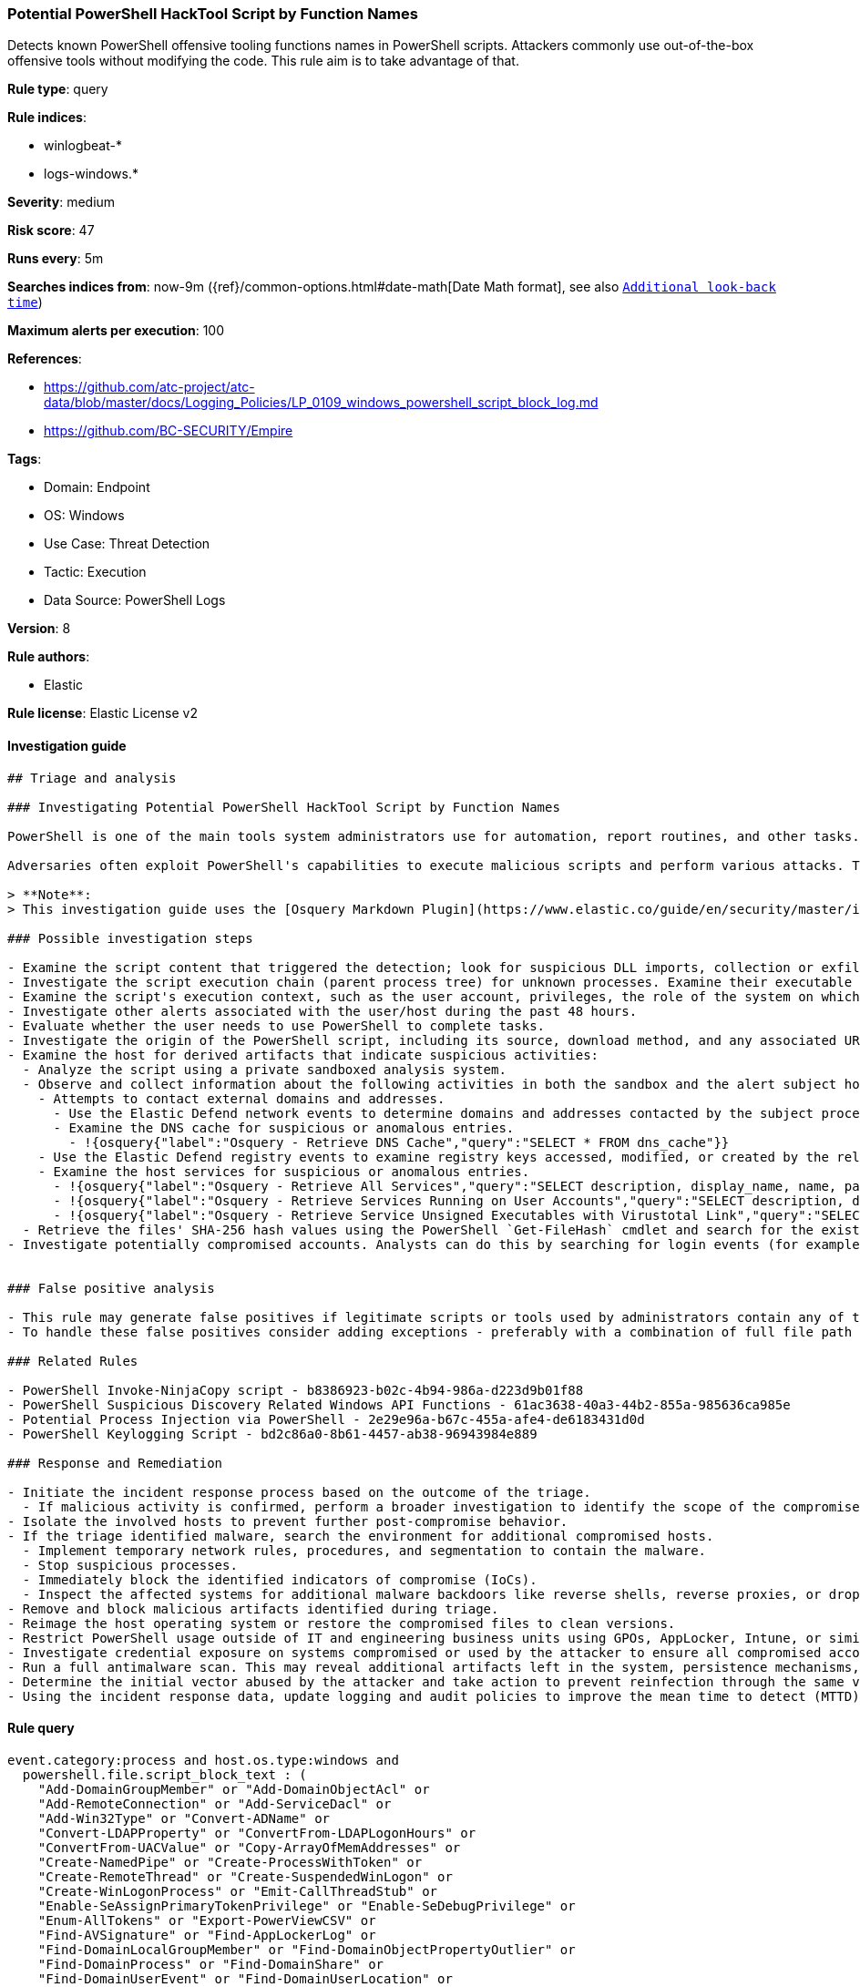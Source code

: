 [[prebuilt-rule-8-12-2-potential-powershell-hacktool-script-by-function-names]]
=== Potential PowerShell HackTool Script by Function Names

Detects known PowerShell offensive tooling functions names in PowerShell scripts. Attackers commonly use out-of-the-box offensive tools without modifying the code. This rule aim is to take advantage of that.

*Rule type*: query

*Rule indices*: 

* winlogbeat-*
* logs-windows.*

*Severity*: medium

*Risk score*: 47

*Runs every*: 5m

*Searches indices from*: now-9m ({ref}/common-options.html#date-math[Date Math format], see also <<rule-schedule, `Additional look-back time`>>)

*Maximum alerts per execution*: 100

*References*: 

* https://github.com/atc-project/atc-data/blob/master/docs/Logging_Policies/LP_0109_windows_powershell_script_block_log.md
* https://github.com/BC-SECURITY/Empire

*Tags*: 

* Domain: Endpoint
* OS: Windows
* Use Case: Threat Detection
* Tactic: Execution
* Data Source: PowerShell Logs

*Version*: 8

*Rule authors*: 

* Elastic

*Rule license*: Elastic License v2


==== Investigation guide


[source, markdown]
----------------------------------
## Triage and analysis

### Investigating Potential PowerShell HackTool Script by Function Names

PowerShell is one of the main tools system administrators use for automation, report routines, and other tasks. This makes it available for use in various environments, and creates an attractive way for attackers to execute code.

Adversaries often exploit PowerShell's capabilities to execute malicious scripts and perform various attacks. This rule identifies known offensive tooling function names in PowerShell scripts, as attackers commonly use out-of-the-box tools without modifying the code. By monitoring these specific function names, the rule aims to detect and alert potential malicious PowerShell activity.

> **Note**:
> This investigation guide uses the [Osquery Markdown Plugin](https://www.elastic.co/guide/en/security/master/invest-guide-run-osquery.html) introduced in Elastic Stack version 8.5.0. Older Elastic Stack versions will display unrendered Markdown in this guide.

### Possible investigation steps

- Examine the script content that triggered the detection; look for suspicious DLL imports, collection or exfiltration capabilities, suspicious functions, encoded or compressed data, and other potentially malicious characteristics.
- Investigate the script execution chain (parent process tree) for unknown processes. Examine their executable files for prevalence, whether they are located in expected locations, and if they are signed with valid digital signatures.
- Examine the script's execution context, such as the user account, privileges, the role of the system on which it was executed, and any relevant timestamps.
- Investigate other alerts associated with the user/host during the past 48 hours.
- Evaluate whether the user needs to use PowerShell to complete tasks.
- Investigate the origin of the PowerShell script, including its source, download method, and any associated URLs or IP addresses.
- Examine the host for derived artifacts that indicate suspicious activities:
  - Analyze the script using a private sandboxed analysis system.
  - Observe and collect information about the following activities in both the sandbox and the alert subject host:
    - Attempts to contact external domains and addresses.
      - Use the Elastic Defend network events to determine domains and addresses contacted by the subject process by filtering by the process's `process.entity_id`.
      - Examine the DNS cache for suspicious or anomalous entries.
        - !{osquery{"label":"Osquery - Retrieve DNS Cache","query":"SELECT * FROM dns_cache"}}
    - Use the Elastic Defend registry events to examine registry keys accessed, modified, or created by the related processes in the process tree.
    - Examine the host services for suspicious or anomalous entries.
      - !{osquery{"label":"Osquery - Retrieve All Services","query":"SELECT description, display_name, name, path, pid, service_type, start_type, status, user_account FROM services"}}
      - !{osquery{"label":"Osquery - Retrieve Services Running on User Accounts","query":"SELECT description, display_name, name, path, pid, service_type, start_type, status, user_account FROM services WHERE\nNOT (user_account LIKE '%LocalSystem' OR user_account LIKE '%LocalService' OR user_account LIKE '%NetworkService' OR\nuser_account == null)\n"}}
      - !{osquery{"label":"Osquery - Retrieve Service Unsigned Executables with Virustotal Link","query":"SELECT concat('https://www.virustotal.com/gui/file/', sha1) AS VtLink, name, description, start_type, status, pid,\nservices.path FROM services JOIN authenticode ON services.path = authenticode.path OR services.module_path =\nauthenticode.path JOIN hash ON services.path = hash.path WHERE authenticode.result != 'trusted'\n"}}
  - Retrieve the files' SHA-256 hash values using the PowerShell `Get-FileHash` cmdlet and search for the existence and reputation of the hashes in resources like VirusTotal, Hybrid-Analysis, CISCO Talos, Any.run, etc.
- Investigate potentially compromised accounts. Analysts can do this by searching for login events (for example, 4624) to the target host after the registry modification.


### False positive analysis

- This rule may generate false positives if legitimate scripts or tools used by administrators contain any of the listed function names. These function names are commonly associated with offensive tooling, but they may also be present in benign scripts or tools.
- To handle these false positives consider adding exceptions - preferably with a combination of full file path and users.

### Related Rules

- PowerShell Invoke-NinjaCopy script - b8386923-b02c-4b94-986a-d223d9b01f88
- PowerShell Suspicious Discovery Related Windows API Functions - 61ac3638-40a3-44b2-855a-985636ca985e
- Potential Process Injection via PowerShell - 2e29e96a-b67c-455a-afe4-de6183431d0d
- PowerShell Keylogging Script - bd2c86a0-8b61-4457-ab38-96943984e889

### Response and Remediation

- Initiate the incident response process based on the outcome of the triage.
  - If malicious activity is confirmed, perform a broader investigation to identify the scope of the compromise and determine the appropriate remediation steps.
- Isolate the involved hosts to prevent further post-compromise behavior.
- If the triage identified malware, search the environment for additional compromised hosts.
  - Implement temporary network rules, procedures, and segmentation to contain the malware.
  - Stop suspicious processes.
  - Immediately block the identified indicators of compromise (IoCs).
  - Inspect the affected systems for additional malware backdoors like reverse shells, reverse proxies, or droppers that attackers could use to reinfect the system.
- Remove and block malicious artifacts identified during triage.
- Reimage the host operating system or restore the compromised files to clean versions.
- Restrict PowerShell usage outside of IT and engineering business units using GPOs, AppLocker, Intune, or similar software.
- Investigate credential exposure on systems compromised or used by the attacker to ensure all compromised accounts are identified. Reset passwords for these accounts and other potentially compromised credentials, such as email, business systems, and web services.
- Run a full antimalware scan. This may reveal additional artifacts left in the system, persistence mechanisms, and malware components.
- Determine the initial vector abused by the attacker and take action to prevent reinfection through the same vector.
- Using the incident response data, update logging and audit policies to improve the mean time to detect (MTTD) and the mean time to respond (MTTR).

----------------------------------

==== Rule query


[source, js]
----------------------------------
event.category:process and host.os.type:windows and
  powershell.file.script_block_text : (
    "Add-DomainGroupMember" or "Add-DomainObjectAcl" or
    "Add-RemoteConnection" or "Add-ServiceDacl" or
    "Add-Win32Type" or "Convert-ADName" or
    "Convert-LDAPProperty" or "ConvertFrom-LDAPLogonHours" or
    "ConvertFrom-UACValue" or "Copy-ArrayOfMemAddresses" or
    "Create-NamedPipe" or "Create-ProcessWithToken" or
    "Create-RemoteThread" or "Create-SuspendedWinLogon" or
    "Create-WinLogonProcess" or "Emit-CallThreadStub" or
    "Enable-SeAssignPrimaryTokenPrivilege" or "Enable-SeDebugPrivilege" or
    "Enum-AllTokens" or "Export-PowerViewCSV" or
    "Find-AVSignature" or "Find-AppLockerLog" or
    "Find-DomainLocalGroupMember" or "Find-DomainObjectPropertyOutlier" or
    "Find-DomainProcess" or "Find-DomainShare" or
    "Find-DomainUserEvent" or "Find-DomainUserLocation" or
    "Find-InterestingDomainAcl" or "Find-InterestingDomainShareFile" or
    "Find-InterestingFile" or "Find-LocalAdminAccess" or
    "Find-PSScriptsInPSAppLog" or "Find-PathDLLHijack" or
    "Find-ProcessDLLHijack" or "Find-RDPClientConnection" or
    "Get-AllAttributesForClass" or "Get-CachedGPPPassword" or
    "Get-DecryptedCpassword" or "Get-DecryptedSitelistPassword" or
    "Get-DelegateType" or
    "Get-DomainDFSShare" or "Get-DomainDFSShareV1" or
    "Get-DomainDFSShareV2" or "Get-DomainDNSRecord" or
    "Get-DomainDNSZone" or "Get-DomainFileServer" or
    "Get-DomainForeignGroupMember" or "Get-DomainForeignUser" or
    "Get-DomainGPO" or "Get-DomainGPOComputerLocalGroupMapping" or
    "Get-DomainGPOLocalGroup" or "Get-DomainGPOUserLocalGroupMapping" or
    "Get-DomainGUIDMap" or "Get-DomainGroup" or
    "Get-DomainGroupMember" or "Get-DomainGroupMemberDeleted" or
    "Get-DomainManagedSecurityGroup" or "Get-DomainOU" or
    "Get-DomainObject" or "Get-DomainObjectAcl" or
    "Get-DomainObjectAttributeHistory" or "Get-DomainObjectLinkedAttributeHistory" or
    "Get-DomainPolicyData" or "Get-DomainSID" or
    "Get-DomainSPNTicket" or "Get-DomainSearcher" or
    "Get-DomainSite" or "Get-DomainSubnet" or
    "Get-DomainTrust" or "Get-DomainTrustMapping" or
    "Get-DomainUser" or "Get-DomainUserEvent" or
    "Get-Forest" or "Get-ForestDomain" or
    "Get-ForestGlobalCatalog" or "Get-ForestSchemaClass" or
    "Get-ForestTrust" or "Get-GPODelegation" or
    "Get-GPPAutologon" or "Get-GPPInnerField" or
    "Get-GPPInnerFields" or "Get-GPPPassword" or
    "Get-GptTmpl" or "Get-GroupsXML" or
    "Get-HttpStatus" or "Get-ImageNtHeaders" or
    "Get-Keystrokes" or
    "Get-MemoryProcAddress" or "Get-MicrophoneAudio" or
    "Get-ModifiablePath" or "Get-ModifiableRegistryAutoRun" or
    "Get-ModifiableScheduledTaskFile" or "Get-ModifiableService" or
    "Get-ModifiableServiceFile" or "Get-Name" or
    "Get-NetComputerSiteName" or "Get-NetLocalGroup" or
    "Get-NetLocalGroupMember" or "Get-NetLoggedon" or
    "Get-NetRDPSession" or "Get-NetSession" or
    "Get-NetShare" or "Get-PEArchitecture" or
    "Get-PEBasicInfo" or "Get-PEDetailedInfo" or
    "Get-PathAcl" or "Get-PrimaryToken" or
    "Get-ProcAddress" or "Get-ProcessTokenGroup" or
    "Get-ProcessTokenPrivilege" or "Get-ProcessTokenType" or
    "Get-RegLoggedOn" or "Get-RegistryAlwaysInstallElevated" or
    "Get-RegistryAutoLogon" or "Get-RemoteProcAddress" or
    "Get-Screenshot" or "Get-ServiceDetail" or
    "Get-SiteListPassword" or "Get-SitelistField" or
    "Get-System" or "Get-SystemNamedPipe" or
    "Get-SystemToken" or "Get-ThreadToken" or
    "Get-TimedScreenshot" or "Get-TokenInformation" or
    "Get-TopPort" or "Get-UnattendedInstallFile" or
    "Get-UniqueTokens" or "Get-UnquotedService" or
    "Get-VaultCredential" or "Get-VaultElementValue" or
    "Get-VirtualProtectValue" or "Get-VolumeShadowCopy" or
    "Get-WMIProcess" or "Get-WMIRegCachedRDPConnection" or
    "Get-WMIRegLastLoggedOn" or "Get-WMIRegMountedDrive" or
    "Get-WMIRegProxy" or "Get-WebConfig" or
    "Get-Win32Constants" or "Get-Win32Functions" or
    "Get-Win32Types" or "Import-DllImports" or
    "Import-DllInRemoteProcess" or "Inject-LocalShellcode" or
    "Inject-RemoteShellcode" or "Install-ServiceBinary" or
    "Invoke-CompareAttributesForClass" or "Invoke-CreateRemoteThread" or
    "Invoke-CredentialInjection" or "Invoke-DllInjection" or
    "Invoke-EventVwrBypass" or "Invoke-ImpersonateUser" or
    "Invoke-Kerberoast" or "Invoke-MemoryFreeLibrary" or
    "Invoke-MemoryLoadLibrary" or "Invoke-Method" or
    "Invoke-Mimikatz" or "Invoke-NinjaCopy" or
    "Invoke-PatchDll" or "Invoke-Portscan" or
    "Invoke-PrivescAudit" or "Invoke-ReflectivePEInjection" or
    "Invoke-ReverseDnsLookup" or "Invoke-RevertToSelf" or
    "Invoke-ServiceAbuse" or "Invoke-Shellcode" or
    "Invoke-TokenManipulation" or "Invoke-UserImpersonation" or
    "Invoke-WmiCommand" or "Mount-VolumeShadowCopy" or
    "New-ADObjectAccessControlEntry" or "New-DomainGroup" or
    "New-DomainUser" or "New-DynamicParameter" or
    "New-InMemoryModule" or
    "New-ThreadedFunction" or "New-VolumeShadowCopy" or
    "Out-CompressedDll" or "Out-EncodedCommand" or
    "Out-EncryptedScript" or "Out-Minidump" or
    "PortScan-Alive" or "Portscan-Port" or
    "Remove-DomainGroupMember" or "Remove-DomainObjectAcl" or
    "Remove-RemoteConnection" or "Remove-VolumeShadowCopy" or
    "Restore-ServiceBinary" or "Set-DesktopACLToAllowEveryone" or
    "Set-DesktopACLs" or "Set-DomainObject" or
    "Set-DomainObjectOwner" or "Set-DomainUserPassword" or
    "Set-ServiceBinaryPath" or "Sub-SignedIntAsUnsigned" or
    "Test-AdminAccess" or "Test-MemoryRangeValid" or
    "Test-ServiceDaclPermission" or "Update-ExeFunctions" or
    "Update-MemoryAddresses" or "Update-MemoryProtectionFlags" or
    "Write-BytesToMemory" or "Write-HijackDll" or
    "Write-PortscanOut" or "Write-ServiceBinary" or
    "Write-UserAddMSI" or "Invoke-Privesc" or
    "func_get_proc_address" or "Invoke-BloodHound" or
    "Invoke-HostEnum" or "Get-BrowserInformation" or
    "Get-DomainAccountPolicy" or "Get-DomainAdmins" or
    "Get-AVProcesses" or "Get-AVInfo" or
    "Get-RecycleBin" or "Invoke-BruteForce" or
    "Get-PassHints" or "Invoke-SessionGopher" or
    "Get-LSASecret" or "Get-PassHashes" or
    "Invoke-WdigestDowngrade" or "Get-ChromeDump" or
    "Invoke-DomainPasswordSpray" or "Get-FoxDump" or
    "New-HoneyHash" or "Invoke-DCSync" or
    "Invoke-PowerDump" or "Invoke-SSIDExfil" or
    "Invoke-PowerShellTCP" or "Add-Exfiltration" or
    "Do-Exfiltration" or "Invoke-DropboxUpload" or
    "Invoke-ExfilDataToGitHub" or "Invoke-EgressCheck" or
    "Invoke-PostExfil" or "Create-MultipleSessions" or
    "Invoke-NetworkRelay" or "New-GPOImmediateTask" or
    "Invoke-WMIDebugger" or "Invoke-SQLOSCMD" or
    "Invoke-SMBExec" or "Invoke-PSRemoting" or
    "Invoke-ExecuteMSBuild" or "Invoke-DCOM" or
    "Invoke-InveighRelay" or "Invoke-PsExec" or
    "Invoke-SSHCommand" or "Find-ActiveUsersWMI" or
    "Get-SystemDrivesWMI" or "Get-ActiveNICSWMI" or
    "Remove-Persistence" or "DNS_TXT_Pwnage" or
    "Execute-OnTime" or "HTTP-Backdoor" or
    "Add-ConstrainedDelegationBackdoor" or "Add-RegBackdoor" or
    "Add-ScrnSaveBackdoor" or "Gupt-Backdoor" or
    "Invoke-ADSBackdoor" or "Add-Persistence" or
    "Invoke-ResolverBackdoor" or "Invoke-EventLogBackdoor" or
    "Invoke-DeadUserBackdoor" or "Invoke-DisableMachineAcctChange" or
    "Invoke-AccessBinary" or "Add-NetUser" or
    "Invoke-Schtasks" or "Invoke-JSRatRegsvr" or
    "Invoke-JSRatRundll" or "Invoke-PoshRatHttps" or
    "Invoke-PsGcatAgent" or "Remove-PoshRat" or
    "Install-SSP" or "Invoke-BackdoorLNK" or
    "PowerBreach" or "InstallEXE-Persistence" or
    "RemoveEXE-Persistence" or "Install-ServiceLevel-Persistence" or
    "Remove-ServiceLevel-Persistence" or "Invoke-Prompt" or
    "Invoke-PacketCapture" or "Start-WebcamRecorder" or
    "Get-USBKeyStrokes" or "Invoke-KeeThief" or
    "Get-Keystrokes" or "Invoke-NetRipper" or
    "Get-EmailItems" or "Invoke-MailSearch" or
    "Invoke-SearchGAL" or "Get-WebCredentials" or
    "Start-CaptureServer" or "Invoke-PowerShellIcmp" or
    "Invoke-PowerShellTcpOneLine" or "Invoke-PowerShellTcpOneLineBind" or
    "Invoke-PowerShellUdp" or "Invoke-PowerShellUdpOneLine" or
    "Run-EXEonRemote" or "Download-Execute-PS" or
    "Out-RundllCommand" or "Set-RemoteWMI" or
    "Set-DCShadowPermissions" or "Invoke-PowerShellWMI" or
    "Invoke-Vnc" or "Invoke-LockWorkStation" or
    "Invoke-EternalBlue" or "Invoke-ShellcodeMSIL" or
    "Invoke-MetasploitPayload" or "Invoke-DowngradeAccount" or
    "Invoke-RunAs" or "ExetoText" or
    "Disable-SecuritySettings" or "Set-MacAttribute" or
    "Invoke-MS16032" or "Invoke-BypassUACTokenManipulation" or
    "Invoke-SDCLTBypass" or "Invoke-FodHelperBypass" or
    "Invoke-EventVwrBypass" or "Invoke-EnvBypass" or
    "Get-ServiceUnquoted" or "Get-ServiceFilePermission" or
    "Get-ServicePermission" or "Get-ServicePermission" or
    "Enable-DuplicateToken" or "Invoke-PsUaCme" or
    "Invoke-Tater" or "Invoke-WScriptBypassUAC" or
    "Invoke-AllChecks" or "Find-TrustedDocuments" or
    "Invoke-Interceptor" or "Invoke-PoshRatHttp" or
    "Invoke-ExecCommandWMI" or "Invoke-KillProcessWMI" or
    "Invoke-CreateShareandExecute" or "Invoke-RemoteScriptWithOutput" or
    "Invoke-SchedJobManipulation" or "Invoke-ServiceManipulation" or
    "Invoke-PowerOptionsWMI" or "Invoke-DirectoryListing" or
    "Invoke-FileTransferOverWMI" or "Invoke-WMImplant" or
    "Invoke-WMIObfuscatedPSCommand" or "Invoke-WMIDuplicateClass" or
    "Invoke-WMIUpload" or "Invoke-WMIRemoteExtract" or "Invoke-winPEAS"
  ) and
  not powershell.file.script_block_text : (
    "sentinelbreakpoints" and "Set-PSBreakpoint"
  ) and
  not user.id : ("S-1-5-18" or "S-1-5-19")

----------------------------------

*Framework*: MITRE ATT&CK^TM^

* Tactic:
** Name: Execution
** ID: TA0002
** Reference URL: https://attack.mitre.org/tactics/TA0002/
* Technique:
** Name: Command and Scripting Interpreter
** ID: T1059
** Reference URL: https://attack.mitre.org/techniques/T1059/
* Sub-technique:
** Name: PowerShell
** ID: T1059.001
** Reference URL: https://attack.mitre.org/techniques/T1059/001/
